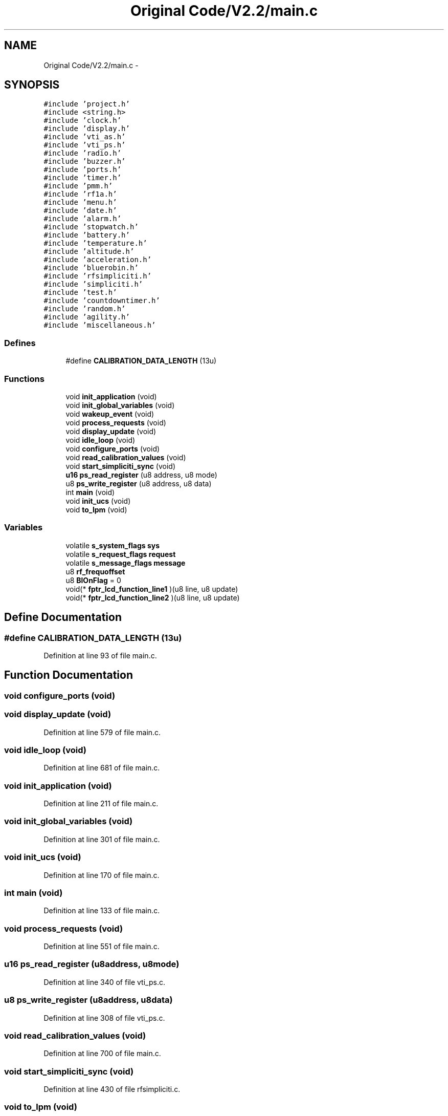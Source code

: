 .TH "Original Code/V2.2/main.c" 3 "Sun Jun 16 2013" "Version VER 0.0" "Chronos Ti - Original Firmware" \" -*- nroff -*-
.ad l
.nh
.SH NAME
Original Code/V2.2/main.c \- 
.SH SYNOPSIS
.br
.PP
\fC#include 'project\&.h'\fP
.br
\fC#include <string\&.h>\fP
.br
\fC#include 'clock\&.h'\fP
.br
\fC#include 'display\&.h'\fP
.br
\fC#include 'vti_as\&.h'\fP
.br
\fC#include 'vti_ps\&.h'\fP
.br
\fC#include 'radio\&.h'\fP
.br
\fC#include 'buzzer\&.h'\fP
.br
\fC#include 'ports\&.h'\fP
.br
\fC#include 'timer\&.h'\fP
.br
\fC#include 'pmm\&.h'\fP
.br
\fC#include 'rf1a\&.h'\fP
.br
\fC#include 'menu\&.h'\fP
.br
\fC#include 'date\&.h'\fP
.br
\fC#include 'alarm\&.h'\fP
.br
\fC#include 'stopwatch\&.h'\fP
.br
\fC#include 'battery\&.h'\fP
.br
\fC#include 'temperature\&.h'\fP
.br
\fC#include 'altitude\&.h'\fP
.br
\fC#include 'acceleration\&.h'\fP
.br
\fC#include 'bluerobin\&.h'\fP
.br
\fC#include 'rfsimpliciti\&.h'\fP
.br
\fC#include 'simpliciti\&.h'\fP
.br
\fC#include 'test\&.h'\fP
.br
\fC#include 'countdowntimer\&.h'\fP
.br
\fC#include 'random\&.h'\fP
.br
\fC#include 'agility\&.h'\fP
.br
\fC#include 'miscellaneous\&.h'\fP
.br

.SS "Defines"

.in +1c
.ti -1c
.RI "#define \fBCALIBRATION_DATA_LENGTH\fP   (13u)"
.br
.in -1c
.SS "Functions"

.in +1c
.ti -1c
.RI "void \fBinit_application\fP (void)"
.br
.ti -1c
.RI "void \fBinit_global_variables\fP (void)"
.br
.ti -1c
.RI "void \fBwakeup_event\fP (void)"
.br
.ti -1c
.RI "void \fBprocess_requests\fP (void)"
.br
.ti -1c
.RI "void \fBdisplay_update\fP (void)"
.br
.ti -1c
.RI "void \fBidle_loop\fP (void)"
.br
.ti -1c
.RI "void \fBconfigure_ports\fP (void)"
.br
.ti -1c
.RI "void \fBread_calibration_values\fP (void)"
.br
.ti -1c
.RI "void \fBstart_simpliciti_sync\fP (void)"
.br
.ti -1c
.RI "\fBu16\fP \fBps_read_register\fP (u8 address, u8 mode)"
.br
.ti -1c
.RI "u8 \fBps_write_register\fP (u8 address, u8 data)"
.br
.ti -1c
.RI "int \fBmain\fP (void)"
.br
.ti -1c
.RI "void \fBinit_ucs\fP (void)"
.br
.ti -1c
.RI "void \fBto_lpm\fP (void)"
.br
.in -1c
.SS "Variables"

.in +1c
.ti -1c
.RI "volatile \fBs_system_flags\fP \fBsys\fP"
.br
.ti -1c
.RI "volatile \fBs_request_flags\fP \fBrequest\fP"
.br
.ti -1c
.RI "volatile \fBs_message_flags\fP \fBmessage\fP"
.br
.ti -1c
.RI "u8 \fBrf_frequoffset\fP"
.br
.ti -1c
.RI "u8 \fBBlOnFlag\fP = 0"
.br
.ti -1c
.RI "void(* \fBfptr_lcd_function_line1\fP )(u8 line, u8 update)"
.br
.ti -1c
.RI "void(* \fBfptr_lcd_function_line2\fP )(u8 line, u8 update)"
.br
.in -1c
.SH "Define Documentation"
.PP 
.SS "#define \fBCALIBRATION_DATA_LENGTH\fP   (13u)"
.PP
Definition at line 93 of file main\&.c\&.
.SH "Function Documentation"
.PP 
.SS "void \fBconfigure_ports\fP (void)"
.SS "void \fBdisplay_update\fP (void)"
.PP
Definition at line 579 of file main\&.c\&.
.SS "void \fBidle_loop\fP (void)"
.PP
Definition at line 681 of file main\&.c\&.
.SS "void \fBinit_application\fP (void)"
.PP
Definition at line 211 of file main\&.c\&.
.SS "void \fBinit_global_variables\fP (void)"
.PP
Definition at line 301 of file main\&.c\&.
.SS "void \fBinit_ucs\fP (void)"
.PP
Definition at line 170 of file main\&.c\&.
.SS "int \fBmain\fP (void)"
.PP
Definition at line 133 of file main\&.c\&.
.SS "void \fBprocess_requests\fP (void)"
.PP
Definition at line 551 of file main\&.c\&.
.SS "\fBu16\fP \fBps_read_register\fP (u8address, u8mode)"
.PP
Definition at line 340 of file vti_ps\&.c\&.
.SS "u8 \fBps_write_register\fP (u8address, u8data)"
.PP
Definition at line 308 of file vti_ps\&.c\&.
.SS "void \fBread_calibration_values\fP (void)"
.PP
Definition at line 700 of file main\&.c\&.
.SS "void \fBstart_simpliciti_sync\fP (void)"
.PP
Definition at line 430 of file rfsimpliciti\&.c\&.
.SS "void \fBto_lpm\fP (void)"
.PP
Definition at line 667 of file main\&.c\&.
.SS "void \fBwakeup_event\fP (void)"
.PP
Definition at line 403 of file main\&.c\&.
.SH "Variable Documentation"
.PP 
.SS "u8 \fBBlOnFlag\fP = 0"
.PP
Definition at line 113 of file main\&.c\&.
.SS "void(* \fBfptr_lcd_function_line1\fP)(u8 line, u8 update)"
.PP
Definition at line 116 of file main\&.c\&.
.SS "void(* \fBfptr_lcd_function_line2\fP)(u8 line, u8 update)"
.PP
Definition at line 117 of file main\&.c\&.
.SS "volatile \fBs_message_flags\fP \fBmessage\fP"
.PP
Definition at line 106 of file main\&.c\&.
.SS "volatile \fBs_request_flags\fP \fBrequest\fP"
.PP
Definition at line 103 of file main\&.c\&.
.SS "u8 \fBrf_frequoffset\fP"
.PP
Definition at line 110 of file main\&.c\&.
.SS "volatile \fBs_system_flags\fP \fBsys\fP"
.PP
Definition at line 100 of file main\&.c\&.
.SH "Author"
.PP 
Generated automatically by Doxygen for Chronos Ti - Original Firmware from the source code\&.
